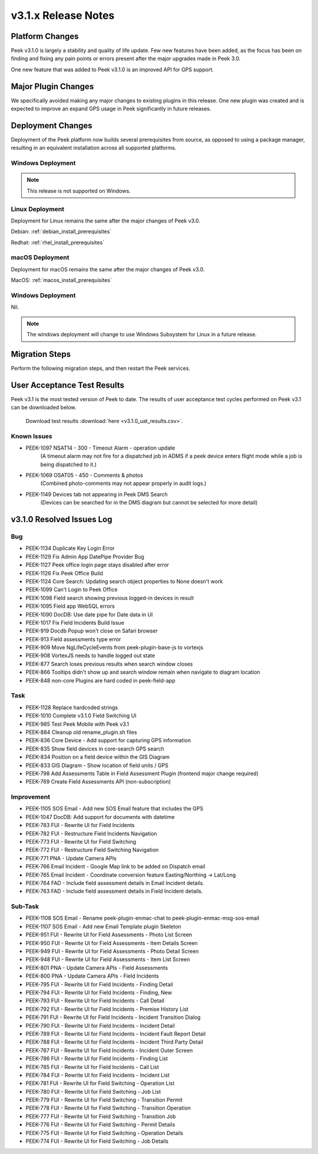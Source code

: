 .. _release_notes_v3.1.x:

====================
v3.1.x Release Notes
====================

Platform Changes
----------------
Peek v3.1.0 is largely a stability and quality of life update. Few new features
have been added, as the focus has been on finding and fixing any pain points
or errors present after the major upgrades made in Peek 3.0.

One new feature that was added to Peek v3.1.0 is an improved API for GPS
support.

Major Plugin Changes
--------------------
We specifically avoided making any major changes to existing plugins in this
release. One new plugin was created and is expected to improve an expand GPS
usage in Peek significantly in future releases.

Deployment Changes
------------------
Deployment of the Peek platform now builds several prerequisites from source,
as opposed to using a package manager,
resulting in an equivalent installation across all supported platforms.

Windows Deployment
``````````````````

.. note:: This release is not supported on Windows.

Linux Deployment
````````````````

Deployment for Linux remains the same after the major changes of Peek v3.0.

Debian: :ref:`debian_install_prerequisites`

Redhat: :ref:`rhel_install_prerequisites`

macOS Deployment
````````````````

Deployment for macOS remains the same after the major changes of Peek v3.0.

MacOS: :ref:`macos_install_prerequisites`



Windows Deployment
``````````````````

Nil.

.. note:: The windows deployment will change to use Windows Subsystem for Linux
          in a future release.

Migration Steps
---------------

Perform the following migration steps, and then restart the Peek services.

User Acceptance Test Results
----------------------------
Peek v3.1 is the most tested version of Peek to date. The results of user
acceptance test cycles performed on Peek v3.1 can be downloaded below.

 Download test results :download:`here <v3.1.0_uat_results.csv>`.

Known Issues
````````````
* PEEK-1097 NSAT14 - 300 - Timeout Alarm - operation update
    (A timeout alarm may not fire for a dispatched job in ADMS if a peek device
    enters flight mode while a job is being dispatched to it.)
* PEEK-1069 OSAT05 - 450 - Comments & photos
    (Combined photo-comments may not appear properly in audit logs.)
* PEEK-1149 Devices tab not appearing in Peek DMS Search
    (Devices can be searched for in the DMS diagram but cannot be selected for
    more detail)

v3.1.0 Resolved Issues Log
--------------------------

Bug
```

*    PEEK-1134 Duplicate Key Login Error

*    PEEK-1129 Fix Admin App DatePipe Provider Bug

*    PEEK-1127 Peek office login page stays disabled after error

*    PEEK-1126 Fix Peek Office Build

*    PEEK-1124 Core Search: Updating search object properties to None doesn't
     work

*    PEEK-1099 Can't Login to Peek Office

*    PEEK-1098 Field search showing previous logged-in devices in result

*    PEEK-1095 Field app WebSQL errors

*    PEEK-1090 DocDB: Use date pipe for Date data in UI

*    PEEK-1017 Fix Field Incidents Build Issue

*    PEEK-919 Docdb Popup won't close on Safari browser

*    PEEK-913 Field assessments type error

*    PEEK-909 Move NgLifeCycleEvents from peek-plugin-base-js to vortexjs

*    PEEK-908 VortexJS needs to handle logged out state

*    PEEK-877 Search loses previous results when search window closes

*    PEEK-866 Tooltips didn't show up and search window remain when navigate to
     diagram location

*    PEEK-848 non-core Plugins are hard coded in peek-field-app


Task
````

*    PEEK-1128 Replace hardcoded strings

*    PEEK-1010 Complete v3.1.0 Field Switching UI

*    PEEK-985 Test Peek Mobile with Peek v3.1

*    PEEK-884 Cleanup old rename_plugin.sh files

*    PEEK-836 Core Device - Add support for capturing GPS information

*    PEEK-835 Show field devices in core-search GPS search

*    PEEK-834 Position on a field device within the GIS Diagram

*    PEEK-833 GIS Diagram - Show location of field units / GPS

*    PEEK-798 Add Assessments Table in Field Assessment Plugin (frontend major
     change required)

*    PEEK-769 Create Field Assessments API (non-subscription)


Improvement
```````````

*    PEEK-1105 SOS Email - Add new SOS Email feature that includes the GPS

*    PEEK-1047 DocDB: Add support for documents with datetime

*    PEEK-783 FUI - Rewrite UI for Field Incidents

*    PEEK-782 FUI - Restructure Field Incidents Navigation

*    PEEK-773 FUI - Rewrite UI for Field Switching

*    PEEK-772 FUI - Restructure Field Switching Navigation

*    PEEK-771 PNA - Update Camera APIs

*    PEEK-766 Email Incident - Google Map link to be added on Dispatch email

*    PEEK-765 Email Incident - Coordinate conversion feature Easting/Northing
     -> Lat/Long

*    PEEK-764 FAD - Include field assessment details in Email Incident details.

*    PEEK-763 FAD - Include field assessment details in Field Incident details.


Sub-Task
````````

*    PEEK-1108 SOS Email - Rename peek-plugin-enmac-chat to
     peek-plugin-enmac-msg-sos-email

*    PEEK-1107 SOS Email - Add new Email Template plugin Skeleton

*    PEEK-951 FUI - Rewrite UI for Field Assessments - Photo List Screen

*    PEEK-950 FUI - Rewrite UI for Field Assessments - Item Details Screen

*    PEEK-949 FUI - Rewrite UI for Field Assessments - Photo Detail Screen

*    PEEK-948 FUI - Rewrite UI for Field Assessments - Item List Screen

*    PEEK-801 PNA - Update Camera APIs - Field Assessments

*    PEEK-800 PNA - Update Camera APIs - Field Incidents

*    PEEK-795 FUI - Rewrite UI for Field Incidents - Finding Detail

*    PEEK-794 FUI - Rewrite UI for Field Incidents - Finding, New

*    PEEK-793 FUI - Rewrite UI for Field Incidents - Call Detail

*    PEEK-792 FUI - Rewrite UI for Field Incidents - Premise History List

*    PEEK-791 FUI - Rewrite UI for Field Incidents - Incident Transition Dialog

*    PEEK-790 FUI - Rewrite UI for Field Incidents - Incident Detail

*    PEEK-789 FUI - Rewrite UI for Field Incidents - Incident Fault Report
     Detail

*    PEEK-788 FUI - Rewrite UI for Field Incidents - Incident Third Party Detail

*    PEEK-787 FUI - Rewrite UI for Field Incidents - Incident Outer Screen

*    PEEK-786 FUI - Rewrite UI for Field Incidents - Finding List

*    PEEK-785 FUI - Rewrite UI for Field Incidents - Call List

*    PEEK-784 FUI - Rewrite UI for Field Incidents - Incident List

*    PEEK-781 FUI - Rewrite UI for Field Switching - Operation List

*    PEEK-780 FUI - Rewrite UI for Field Switching - Job List

*    PEEK-779 FUI - Rewrite UI for Field Switching - Transition Permit

*    PEEK-778 FUI - Rewrite UI for Field Switching - Transition Operation

*    PEEK-777 FUI - Rewrite UI for Field Switching - Transition Job

*    PEEK-776 FUI - Rewrite UI for Field Switching - Permit Details

*    PEEK-775 FUI - Rewrite UI for Field Switching - Operation Details

*    PEEK-774 FUI - Rewrite UI for Field Switching - Job Details




